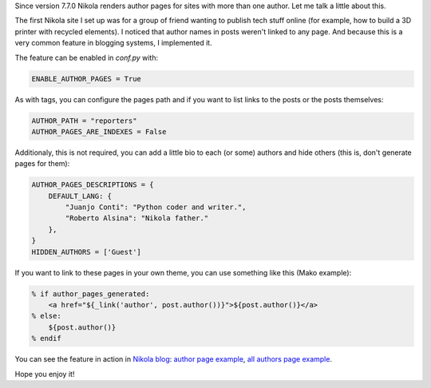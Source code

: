 .. title: Author pages in Nikola v7.7.0
.. author: Juanjo Conti
.. slug: author-pages-in-nikola-v770
.. date: 2015-09-04 16:08:03 UTC-03:00
.. tags: nikola, authors
.. category: Features
.. link:
.. description:
.. type: text

Since version 7.7.0 Nikola renders author pages for sites with more than one author.
Let me talk a little about this.

The first Nikola site I set up was for a group of friend wanting to publish tech
stuff online (for example, how to build a 3D printer with recycled elements).
I noticed that author names in posts weren't linked to any page. And because this is
a very common feature in blogging systems, I implemented it.

The feature can be enabled in `conf.py` with:

.. code-block:: python

    ENABLE_AUTHOR_PAGES = True

As with tags, you can configure the pages path and if you want to list links to the posts
or the posts themselves:

.. code-block:: python

    AUTHOR_PATH = "reporters"
    AUTHOR_PAGES_ARE_INDEXES = False

Additionaly, this is not required, you can add a little bio to each (or some) authors
and hide others (this is, don't generate pages for them):

.. code-block:: python

    AUTHOR_PAGES_DESCRIPTIONS = {
        DEFAULT_LANG: {
            "Juanjo Conti": "Python coder and writer.",
            "Roberto Alsina": "Nikola father."
        },
    }
    HIDDEN_AUTHORS = ['Guest']

If you want to link to these pages in your own theme, you can use something like this
(Mako example):

.. code-block:: mako

            % if author_pages_generated:
                <a href="${_link('author', post.author())}">${post.author()}</a>
            % else:
                ${post.author()}
            % endif

You can see the feature in action in `Nikola blog <https://getnikola.com/blog/>`_:
`author page example <https://getnikola.com/authors/roberto-alsina.html>`_,
`all authors page example <https://getnikola.com/authors/>`_.

Hope you enjoy it!

